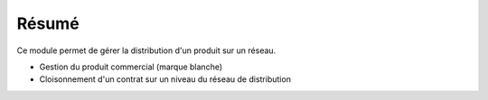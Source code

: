 Résumé
======

Ce module permet de gérer la distribution d'un produit sur un réseau.

- Gestion du produit commercial (marque blanche)
- Cloisonnement d'un contrat sur un niveau du réseau de distribution
